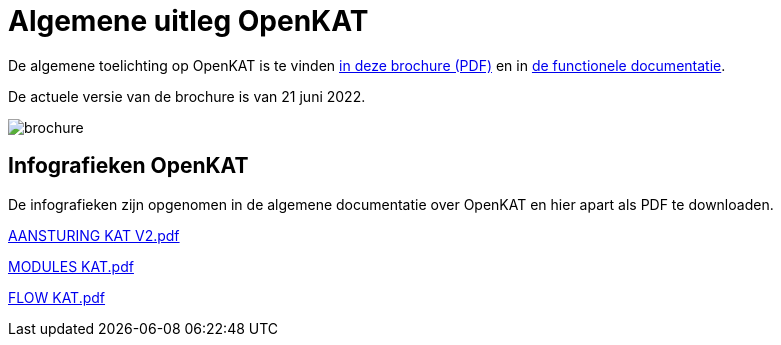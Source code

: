 = Algemene uitleg OpenKAT

De algemene toelichting op OpenKAT is te vinden link:files/introductie_OpenKAT_V20220621.pdf[in deze brochure (PDF)] en in link:https://github.com/minvws/nl-kat-coordination/wiki/Functionele-documentatie[de functionele documentatie].

De actuele versie van de brochure is van 21 juni 2022.

image::https://user-images.githubusercontent.com/76487016/176947568-08b935c7-6bdf-492e-b765-00b370341079.png[brochure]

== Infografieken OpenKAT

De infografieken zijn opgenomen in de algemene documentatie over OpenKAT en hier apart als PDF te downloaden. 

link:files/AANSTURING_KAT_V2.pdf[AANSTURING KAT V2.pdf]

link:files/MODULES_KAT.pdf[MODULES KAT.pdf]

link:files/FLOW_KAT_V2.pdf[FLOW KAT.pdf]



